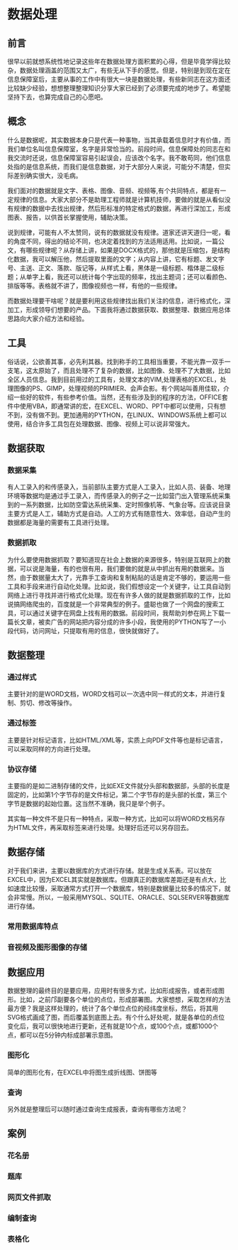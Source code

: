 * 数据处理
** 前言
很早以前就想系统性地记录这些年在数据处理方面积累的心得，但是毕竟学得比较杂，数据处理涵盖的范围又太广，有些无从下手的感觉。但是，特别是到现在定在信息保障室后，主要从事的工作中有很大一块是数据处理，有些新同志在这方面还比较缺少经验，想想整理整理知识分享大家已经到了必须要完成的地步了。希望能坚持下去，也算完成自己的心愿吧。
** 概念
什么是数据呢，其实数据本身只是代表一种事物，当其承载着信息时才有价值，而我们单位名叫信息保障室，名字是非常恰当的。前段时间，信息保障处的同志在和我交流时还说，信息保障室容易引起误会，应该改个名字。我不敢苟同，他们信息处指的是信息系统，而我们是信息数据，对于大部分人来说，可能分不清楚，但实际差别确实很大，没毛病。

我们面对的数据就是文字、表格、图像、音频、视频等,有个共同特点，都是有一定规律的信息。大家大部分不是助理工程师就是计算机技师，要做的就是从看似没有规律的数据中去找出规律，然后形标准的特定格式的数据，再进行深加工，形成图表、报告，以供首长掌握使用，辅助决策。

说到规律，可能有人不太赞同，说有的数据就没有规律。道家还讲天道归一呢，看的角度不同，得出的结论不同，也决定着找到的方法适用适用。比如说，一篇公文，有哪些规律呢？从存储上讲，如果是DOCX格式的，那他就是压缩包，是结构化数据，我可以解压他，然后提取里面的文字；从内容上讲，它有标题、发文字号、主送、正文、落款、版记等，从样式上看，黑体是一级标题、楷体是二级标题；从单字上看，我还可以统计每个字出现的频率，找出主题词；还可以看颜色、排版等等。表格就不讲了，图像视频也一样，有他的一些规律。

而数据处理要干啥呢？就是要利用这些规律找出我们关注的信息，进行格式化，深加工，形成领导们想要的产品。下面我将通过数据获取、数据整理、数据应用总体思路向大家介绍方法和经验。
** 工具
俗话说，公欲善其事，必先利其器。找到称手的工具相当重要，不能光靠一双手一支笔，这太原始了，而且处理不了复杂的数据，比如图像、处理不了大数据，比如全区人员信息。我到目前用过的工具有，处理文本的VIM\EMACS,处理表格的EXCEL，处理图像的PS、GIMP，处理视频的PRIMIER、会声会影。有个网站叫善用佳软，介绍一些好的软件，有些参考价值。当然，还有些涉及到的程序的方法，OFFICE套件中使用VBA，即通常讲的宏，在EXCEL、WORD、PPT中都可以使用，只有想不到，没有做不到。更加通用的PYTHON，在LINUX、WINDOWS系统上都可以使用，结合许多工具包在处理数据、图像、视频上可以说非常强大。
** 数据获取
*** 数据采集

有人工录入的和传感录入，当前部队主要方式是人工录入，比如人员、装备、地理环境等数据均是通过手工录入，而传感录入的例子之一比如营门出入管理系统采集到的一系列数据，比如防空雷达系统采集、定时照像机等、气象台等。应该说目录主要方式是人工，辅助方式是自动。人工的方式有随意性大、效率低，自动产生的数据都是海量的需要有工具进行处理。
*** 数据抓取
为什么要使用数据抓取？要知道现在社会上数据的来源很多，特别是互联网上的数据，可以说是海量，有的也很有用，我们要做的就是从中抓出有用的数据来。当然，由于数据量太大了，光靠手工查询和复制粘贴的话是肯定不够的，要运用一些工具和手段来进行自动化处理。比如说，我们假想设定一个关键字，让工具自动到网络上进行寻找并进行格式化处理。现在有许多人做的就是数据抓取的工作，比如说搞网络爬虫的，百度就是一个非常典型的例子。盛聪也做了一个网盘的搜索工具，可以通过关键字在网盘上找有用的数据。前段时间，我帮助刘参在网上下载一篇长文章，被卖广告的网站把内容分成的许多小段，我使用的PYTHON写了一小段代码，访问网址，只提取有用的信息，很快就做好了。
** 数据整理
*** 通过样式
主要针对的是WORD文档，WORD文档可以一次选中同一样式的文本，并进行复制、剪切、修改等操作。
*** 通过标签
主要是针对标记语言，比如HTML/XML等，实质上向PDF文件等也是标记语言，可以采取同样的方向进行处理。
*** 协议存储
主要指的是如二进制存储的文件，比如EXE文件就分头部和数据部，头部的长度是固定的，比如第1个字节存的是文件标记，第二个字节存的是头部的长度，第三个字节是数据的起始位置。这当然不准确，我只是举个例子。

其实每一种文件不是只有一种特点，采取一种方式，比如可以将WORD文档另存为HTML文件，再采取标签来进行处理。处理好后还可以另存回去。
** 数据存储
对于我们来讲，主要以数据库的方式进行存储。就是生成关系表。可以放在EXCEL中，因为EXCEL其实就是数据库。但跟真正的数据库差距还是有点大，比如速度比较慢，采取通常方式打开一个数据库，特别是数据量比较多的情况下，就会非常慢。所以，一般采用MYSQL、SQLITE、ORACLE、SQLSERVER等数据库进行存储。
*** 常用数据库特点
*** 音视频及图形图像的存储
** 数据应用

数据整理的最终目的是要应用，应用时有很多方式，比如形成报告，或者形成图形。比如，之前邝副要各个单位的点位，形成部署图。大家想想，采取怎样的方法最方便？我是这样处理的，统计了各个单位点位的经纬度坐标，然后，将其用SVG格式画成了图，而后覆盖到底图上去。有个什么好处呢，就是各单位的点位变化后，我可以很快地进行更新，还有就是10个点，或100个点，或都1000个点，都可以在5分钟内标成部署示意图。
*** 图形化
简单的图形化有，在EXCEL中将图生成折线图、饼图等
*** 查询
另外就是整理后可以随时通过查询生成报表，查询有哪些方法呢？
** 案例
*** 花名册
*** 题库
*** 网页文件抓取
*** 编制查询
*** 表格化

